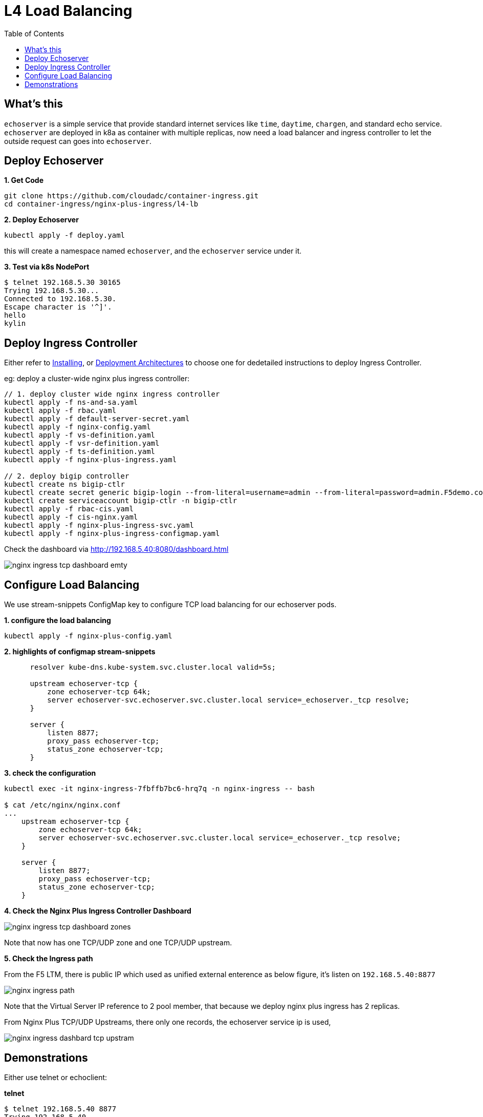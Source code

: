 = L4 Load Balancing
:toc: manual

== What's this

`echoserver` is a simple service that provide standard internet services like `time`, `daytime`, `chargen`, and standard echo service. `echoserver` are deployed in k8a as container with multiple replicas, now need a load balancer and ingress controller to let the outside request can goes into `echoserver`.

== Deploy Echoserver

[source, bash]
.*1. Get Code*
----
git clone https://github.com/cloudadc/container-ingress.git
cd container-ingress/nginx-plus-ingress/l4-lb
----

[source, bash]
.*2. Deploy Echoserver*
----
kubectl apply -f deploy.yaml 
----

this will create a namespace named `echoserver`, and the `echoserver` service under it.

[source, bash]
.*3. Test via k8s NodePort*
----
$ telnet 192.168.5.30 30165
Trying 192.168.5.30...
Connected to 192.168.5.30.
Escape character is '^]'.
hello
kylin
----

== Deploy Ingress Controller

Either refer to link:README.adoc[Installing], or link:../bigip/README.adoc[Deployment Architectures] to choose one for dedetailed instructions to deploy Ingress Controller.

eg: deploy a cluster-wide nginx plus ingress controller:

[source, bash]
----
// 1. deploy cluster wide nginx ingress controller
kubectl apply -f ns-and-sa.yaml
kubectl apply -f rbac.yaml
kubectl apply -f default-server-secret.yaml
kubectl apply -f nginx-config.yaml
kubectl apply -f vs-definition.yaml
kubectl apply -f vsr-definition.yaml
kubectl apply -f ts-definition.yaml
kubectl apply -f nginx-plus-ingress.yaml

// 2. deploy bigip controller
kubectl create ns bigip-ctlr
kubectl create secret generic bigip-login --from-literal=username=admin --from-literal=password=admin.F5demo.com -n bigip-ctlr
kubectl create serviceaccount bigip-ctlr -n bigip-ctlr
kubectl apply -f rbac-cis.yaml
kubectl apply -f cis-nginx.yaml
kubectl apply -f nginx-plus-ingress-svc.yaml
kubectl apply -f nginx-plus-ingress-configmap.yaml
----

Check the dashboard via http://192.168.5.40:8080/dashboard.html

image:img/nginx-ingress-tcp-dashboard-emty.png[]

== Configure Load Balancing

We use stream-snippets ConfigMap key to configure TCP load balancing for our echoserver pods.

[source, bash]
.*1. configure the load balancing*
----
kubectl apply -f nginx-plus-config.yaml
----

[source, yaml]
.*2. highlights of configmap stream-snippets*
----
      resolver kube-dns.kube-system.svc.cluster.local valid=5s;

      upstream echoserver-tcp {
          zone echoserver-tcp 64k;
          server echoserver-svc.echoserver.svc.cluster.local service=_echoserver._tcp resolve;
      }

      server {
          listen 8877;
          proxy_pass echoserver-tcp;
          status_zone echoserver-tcp;
      }
----

[source, bash]
.*3. check the configuration*
----
kubectl exec -it nginx-ingress-7fbffb7bc6-hrq7q -n nginx-ingress -- bash

$ cat /etc/nginx/nginx.conf
...
    upstream echoserver-tcp {
        zone echoserver-tcp 64k;
        server echoserver-svc.echoserver.svc.cluster.local service=_echoserver._tcp resolve;
    }
    
    server {
        listen 8877;
        proxy_pass echoserver-tcp;
        status_zone echoserver-tcp;
    }
----

*4. Check the Nginx Plus Ingress Controller Dashboard*

image:img/nginx-ingress-tcp-dashboard-zones.png[]

Note that now has one TCP/UDP zone and one TCP/UDP upstream.

*5. Check the Ingress path*

From the F5 LTM, there is public IP which used as unified external enterence as below figure, it's listen on `192.168.5.40:8877`

image:img/nginx-ingress-path.png[]

Note that the Virtual Server IP reference to 2 pool member, that because we deploy nginx plus ingress has 2 replicas.

From Nginx Plus TCP/UDP Upstreams, there only one records, the echoserver service ip is used,

image:img/nginx-ingress-dashbard-tcp-upstram.png[]

== Demonstrations

Either use telnet or echoclient:

[source, bash]
.*telnet*
----
$ telnet 192.168.5.40 8877
Trying 192.168.5.40...
Connected to 192.168.5.40.
Escape character is '^]'.
hello
hello
kylin
kylin
----

[source, bash]
.*echoclient*
----
$ echoclient 192.168.5.40
daytime
Sat Aug 15 20:41:51 2020
time
1597524114
hello
hello
---- 

*check the statistics from F5*

image:img/nginx-ingress-tcp-statics-f5.png[]

Note that the 2 connection all are established via 1st ingress controller.

